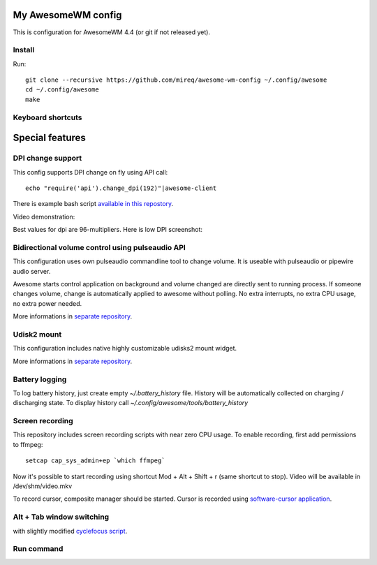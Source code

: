 ===================
My AwesomeWM config
===================

This is configuration for AwesomeWM 4.4 (or git if not released yet).

.. image:: https://raw.github.com/wiki/mireq/awesome-wm-config/desktop.png?v=2023-04-02
   :alt: AwesomeWM desktop

Install
-------

Run::

    git clone --recursive https://github.com/mireq/awesome-wm-config ~/.config/awesome
    cd ~/.config/awesome
    make

Keyboard shortcuts
------------------

.. image:: https://raw.github.com/wiki/mireq/awesome-wm-config/keys.png?v=2023-04-02
   :alt: Keyboard shortcuts

================
Special features
================

DPI change support
------------------

This config supports DPI change on fly using API call::

    echo "require('api').change_dpi(192)"|awesome-client

There is example bash script `available in this repostory <https://github.com/mireq/awesome-wm-config/blob/master/tools/set_dpi>`_.

Video demonstration:

.. image:: https://img.youtube.com/vi/GZSCcyE-hAE/maxresdefault.jpg
    :alt: Awesome WM - change DPI on fly
    :target: https://www.youtube.com/watch?v=GZSCcyE-hAE

Best values for dpi are 96-multipliers. Here is low DPI screenshot:

.. image:: https://raw.github.com/wiki/mireq/awesome-wm-config/desktop_96_dpi.png?v=2023-04-02
   :alt: AwesomeWM desktop with 96 DPI

Bidirectional volume control using pulseaudio API
-------------------------------------------------

This configuration uses own pulseaudio commandline tool to change volume. It is
useable with pulseaudio or pipewire audio server.

Awesome starts control application on background and volume changed are directly
sent to running process. If someone changes volume, change is automatically
applied to awesome without polling. No extra interrupts, no extra CPU usage, no
extra power needed.

More informations in `separate repository <https://github.com/mireq/pulsectrl>`_.

.. image:: https://raw.github.com/wiki/mireq/pulsectrl/volume.gif?v=2023-04-02
   :alt: Volume widget

Udisk2 mount
------------

This configuration includes native highly customizable udisks2 mount widget.

More informations in `separate repository <https://github.com/mireq/awesome-udisks2-mount>`_.

.. image:: https://raw.github.com/wiki/mireq/awesome-udisks2-mount/automount.gif?v=2023-04-01
   :alt: Mount

Battery logging
---------------

To log battery history, just create empty `~/.battery_history` file. History
will be automatically collected on charging / discharging state. To display
history call `~/.config/awesome/tools/battery_history`

.. image:: https://raw.github.com/wiki/mireq/awesome-wm-config/battery.png?v=2023-04-02
   :alt: Battery history

Screen recording
----------------

This repository includes screen recording scripts with near zero CPU usage. To
enable recording, first add permissions to ffmpeg::

    setcap cap_sys_admin+ep `which ffmpeg`

Now it's possible to start recording using shortcut Mod + Alt + Shift + r (same
shortcut to stop). Video will be available in /dev/shm/video.mkv

To record cursor, composite manager should be started. Cursor is recorded using
`software-cursor application <https://github.com/mireq/software-cursor>`_.

Alt + Tab window switching
--------------------------

with slightly modified `cyclefocus script <https://github.com/blueyed/awesome-cyclefocus>`_.

.. image:: https://raw.github.com/wiki/mireq/awesome-wm-config/alt_tab.png?v=2023-04-02
   :alt: Alt + Tab

Run command
-----------

.. image:: https://raw.github.com/wiki/mireq/awesome-wm-config/run_command.png?v=2023-04-02
   :alt: Run command
